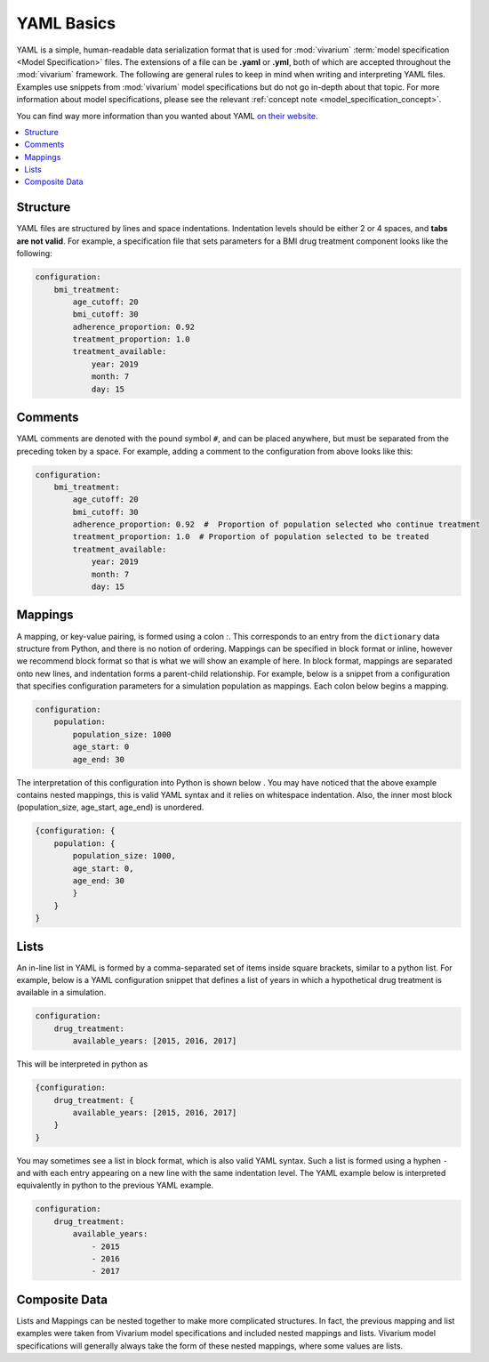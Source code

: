 .. _model_specification_yaml_concept:

===========
YAML Basics
===========

YAML is a simple, human-readable data serialization format that is used for
:mod:`vivarium` :term:`model specification <Model Specification>` files. The
extensions of a file can be **.yaml** or **.yml**, both of which are accepted
throughout the :mod:`vivarium` framework.  The following are general rules to
keep in mind when writing and interpreting YAML files. Examples use snippets
from :mod:`vivarium` model specifications but do not go in-depth about that
topic. For more information about model specifications, please see the
relevant :ref:`concept note <model_specification_concept>`.

You can find way more information than you wanted about YAML
`on their website <https://yaml.org/>`_.

.. contents::
   :depth: 1
   :local:
   :backlinks: none


Structure
---------

YAML files are structured by lines and space indentations. Indentation levels
should be either 2 or 4 spaces, and **tabs are not valid**.  For example, a
specification file that sets parameters for a BMI drug treatment component
looks like the following:

.. code-block:: yaml

    configuration:
        bmi_treatment:
            age_cutoff: 20
            bmi_cutoff: 30
            adherence_proportion: 0.92
            treatment_proportion: 1.0
            treatment_available:
                year: 2019
                month: 7
                day: 15

Comments
--------

YAML comments are denoted with the pound symbol ``#``, and can be placed
anywhere, but must be separated from the preceding token by a space. For
example, adding a comment to the configuration from above looks like this:

.. code-block:: yaml

    configuration:
        bmi_treatment:
            age_cutoff: 20
            bmi_cutoff: 30
            adherence_proportion: 0.92  #  Proportion of population selected who continue treatment
            treatment_proportion: 1.0  # Proportion of population selected to be treated
            treatment_available:
                year: 2019
                month: 7
                day: 15

Mappings
--------

A mapping, or key-value pairing, is formed using a colon `:`. This corresponds
to an entry from the ``dictionary`` data structure from Python, and there is
no notion of ordering. Mappings can be specified in block format or inline,
however we recommend block format so that is what we will show an example of
here. In block format, mappings are separated onto new lines, and indentation
forms a parent-child relationship. For example, below is a snippet from a
configuration that specifies configuration parameters for a simulation
population as mappings. Each colon below begins a mapping.

.. code-block:: yaml

    configuration:
        population:
            population_size: 1000
            age_start: 0
            age_end: 30

The interpretation of this configuration into Python is shown below . You may
have noticed that the above example contains nested mappings, this is valid
YAML syntax and it relies on whitespace indentation. Also, the inner most
block (population_size, age_start, age_end) is unordered.

.. code-block:: python

    {configuration: {
        population: {
            population_size: 1000,
            age_start: 0,
            age_end: 30
            }
        }
    }

Lists
-----

An in-line list in YAML is formed by a comma-separated set of items inside
square brackets, similar to a python list. For example, below is a YAML
configuration snippet that defines a list of years in which a hypothetical
drug treatment is available in a simulation.

.. code-block:: yaml

    configuration:
        drug_treatment:
            available_years: [2015, 2016, 2017]

This will be interpreted in python as

.. code-block:: python

    {configuration:
        drug_treatment: {
            available_years: [2015, 2016, 2017]
        }
    }


You may sometimes see a list in block format, which is also valid YAML syntax.
Such a list is formed using a hyphen ``-`` and with each entry appearing on a
new line with the same indentation level. The YAML example below is
interpreted equivalently in python to the previous YAML example.

.. code-block:: yaml

    configuration:
        drug_treatment:
            available_years:
                - 2015
                - 2016
                - 2017

Composite Data
--------------

Lists and Mappings can be nested together to make more complicated structures.
In fact, the previous mapping and list examples were taken from Vivarium model
specifications and included nested mappings and lists. Vivarium model
specifications will generally always take the form of these nested mappings,
where some values are lists.
